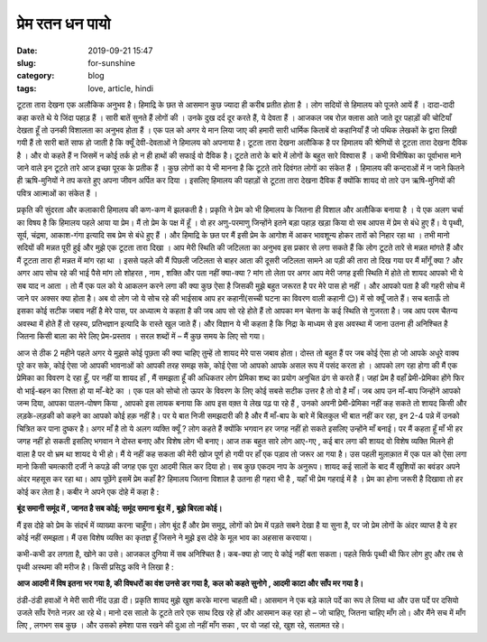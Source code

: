 ****************
प्रेम रतन धन पायो 
****************

:date: 2019-09-21 15:47
:slug: for-sunshine
:category: blog
:tags: love, article, hindi

.. raw:: html

    <p style="border: 2px solid #06d6f1;border-radius: 7px;" align=center>This article was published in SRIJAN 2020, the official magazine of <a href="https://nith.ac.in" style="text-decoration: none;">NIT Hamirpur</a>, India. The magazine can be accessed <a href="https://issuu.com/srijandesk/docs/srijan2020" style="text-decoration: none;">here</a>.<p><br>


टूटता तारा देखना एक अलौकिक अनुभव है। हिमाद्रि के छत से आसमान कुछ ज्यादा ही करीब प्रतीत होता है । लोग सदियों से हिमालय को पूजते आयें हैं । 
दादा-दादी कहा करते थे ये जिंदा पहाड़ हैं । सारी बातें सुनते हैं लोगों की । उनके दुख दर्द दूर करते हैं, ये देवता हैं । आजकल जब रोज़ क्लास 
आते जाते दूर पहाड़ों की चोटियाँ देखता हूँ तो उनकी विशालता का अनुभव होता हैं । एक पल को अगर ये मान लिया जाए की हमारी सारी धार्मिक किताबें 
वो कहानियाँ हैं जो पथिक लेखकों के द्वारा लिखी गयी हैं तो सारी बातें साफ हो जाती है कि क्यूँ देवी-देवताओं ने हिमालय को अपनाया है। टूटता 
तारा देखना अलौकिक है पर हिमालय की श्रेणियों से टूटता तारा देखना दैविक है । और वो कहते हैं न जिसमें न कोई तर्क हो न ही हाथों की सफाई वो 
दैविक है। टूटते तारो के बारे में लोगों के बहुत सारे विश्वास हैं । कभी विभीषिका का पूर्वाभास माने जाने वाले इन टूटते तारे आज इच्छा पूरक के 
प्रतीक हैं । कुछ लोगों का ये भी मानना है कि टूटते तारे दिवंगत लोगों का संकेत हैं ।  हिमालय की कन्दराओं में न जाने कितने ही ऋषि-मुनियों ने 
तप करते हुए अपना जीवन अर्पित कर दिया । इसलिए हिमालय की पहाड़ों से टूटता तारा देखना दैविक हैं क्योंकि शायद वो तारे उन ऋषि-मुनियों की पवित्र 
आत्माओं का संकेत हैं । 


प्रकृति की सुंदरता और कलाकारी हिमालय की कण-कण में झलकती है। प्रकृति ने प्रेम को भी हिमालय के जितना ही विशाल और अलौकिक बनाया है । ये एक 
अलग चर्चा का विषय है कि हिमालय पहले आया या प्रेम। मैं तो प्रेम के पक्ष में हूँ । वो हर अणु-परमाणु जिन्होंने इतने बड़ा पहाड़ खड़ा किया वो सब 
आपस में प्रेम से बंधे हुए हैं। ये पृथ्वी, सूर्य, चंद्रमा, आकाश-गंगा इत्यादि सब प्रेम से बंधे हुए हैं । और हिमाद्रि के छत पर मैं इसी प्रेम 
के आगोश में आकर भावशून्य होकर तारों को निहार रहा था । तभी मानो सदियों की मन्नत पूरी हुई और मुझे एक टूटता तारा दिखा । आप मेरी स्थिति की 
जटिलता का अनुभव इस प्रकार से लगा सकते हैं कि लोग टूटते तारे से मन्नत मांगते हैं और मैं टूटता तारा ही मन्नत में मांग रहा था । इससे पहले की 
मैं पिछली जटिलता से बाहर आता की दूसरी जटिलता सामने आ पड़ी की तारा तो दिख गया पर मैं माँगूँ क्या ? और अगर आप सोच रहे की भाई पैसे मांग लो 
शोहरत , नाम , शक्ति और पता नहीं क्या-क्या ? मांग तो लेता पर अगर आप मेरी जगह इसी स्थिति में होते तो शायद आपको भी ये सब याद न आता । तो मैं 
एक पल को ये आकलन करने लगा की क्या कुछ ऐसा है जिसकी मुझे बहुत जरूरत है पर मेरे पास हो नहीं । और आपको पता है की गहरी सोच में जाने पर अक्सर 
क्या होता है। अब वो लोग जो ये सोच रहे की भाईसाब आप हर कहानी(सच्ची घटना का विवरण वाली कहानी 😊) में सो क्यूँ जाते हैं। सच बताऊँ तो इसका 
कोई सटीक जबाव नहीं है मेरे पास, पर अध्यात्म ये कहता है की जब आप सो रहे होते हैं तो आपका मन चेतना के कई स्थिति से गुजरता है। जब आप परम 
चैतन्य अवस्था में होते हैं तो रहस्य, प्रतिभज्ञान इत्यादि के रास्ते खुल जाते हैं। और विज्ञान ये भी कहता है कि निद्रा के माध्यम से इस 
अवस्था में जाना उतना ही अनिश्चित है जितना किसी बाला का मेरे लिए प्रेम-प्रस्ताव । सरल शब्दों में – मैं कुछ समय के लिए सो गया। 


आज से ठीक 2 महीने पहले अगर ये मुझसे कोई पूछता की क्या चाहिए तुम्हें तो शायद मेरे पास जबाव होता। दोस्त तो बहुत हैं पर जब कोई ऐसा हो जो 
आपके अधूरे वाक्य पूरे कर सके, कोई ऐसा जो आपकी भावनाओं को आपकी तरह समझ सके, कोई ऐसा जो आपको आपके असल रूप में पसंद करता हो । आपको लग रहा 
होगा की मैं एक प्रेमिका का विवरण दे रहा हूँ, पर नहीं या शायद हाँ , मैं समझता हूँ की अधिकतर लोग प्रेमिका शब्द का प्रयोग अनुचित ढंग से करते 
हैं। जहां प्रेम है वहाँ प्रेमी-प्रेमिका होंगे फिर वो भाई-बहन का रिश्ता हो या माँ-बेटे का । एक पल को सोचो तो ऊपर के विवरण के लिए कोई सबसे 
सटीक उत्तर है तो वो है माँ। जब आप उन माँ-बाप जिन्होंने आपको जन्म दिया, आपका पालन-पोषण किया , आपको इस लायक बनाया कि आप इस वक़्त ये लेख पढ़ 
पा रहे हैं , उनको अपनी प्रेमी-प्रेमिका नहीं कह सकते तो शायद किसी और लड़के-लड़की को कहने का आपको कोई हक़ नहीं है। पर ये बात निजी समझदारी की 
है और मैं माँ-बाप के बारे में बिलकुल भी बात नहीं कर रहा, इन 2-4 पन्ने में उनको चित्रित कर पाना दुष्कर है। अगर माँ है तो ये अलग व्यक्ति 
क्यूँ ? लोग कहते हैं क्योंकि भगवान हर जगह नहीं हो सकते इसलिए उन्होंने माँ बनाई। पर मैं कहता हूँ माँ भी हर जगह नहीं हो सकती इसलिए भगवान ने 
दोस्त बनाए और विशेष लोग भी बनाए। आज तक बहुत सारे लोग आए-गए , कई बार लगा की शायद वो विशेष व्यक्ति मिलने ही वाला है पर वो भ्रम था शायद ये 
भी हो। मैं ये नहीं कह सकता की मेरी खोज पूर्ण हो गयी पर हाँ एक पड़ाव तो जरूर आ गया है। उस पहली मुलाक़ात में एक पल को ऐसा लगा मानो किसी 
चमत्कारी दर्जी ने कपड़े की जगह एक पूरा आदमी सिल कर दिया हो। सब कुछ एकदम नाप के अनुरूप। शायद कई सालों के बाद मैं खुशियों का बवंडर अपने अंदर 
महसूस कर रहा था। आप पूछेंगे इसमें प्रेम कहाँ है? हिमालय जितना विशाल है उतना ही गहरा भी है , यहाँ भी प्रेम गहराई में है । प्रेम का होना 
जरूरी है दिखावा तो हर कोई कर लेता है। कबीर ने अपने एक दोहे में कहा है :

**बूंद समानी समूंद में , जानत है सब कोई; समूंद समाना बूंद में , बूझे बिरला कोई।**

मैं इस दोहे को प्रेम के संदर्भ में व्याख्या करना चाहूँगा। लोग बूंद हैं और प्रेम समुद्र, लोगों को प्रेम में पड़ते सबने देखा है या सुना है, 
पर जो प्रेम लोगों के अंदर व्याप्त है ये हर कोई नहीं समझता। मैं उस विशेष व्यक्ति का कृतज्ञ हूँ जिसने ने मुझे इस दोहे के मूल भाव का अहसास 
करवाया। 


कभी-कभी डर लगता है, खोने का उसे। आजकल दुनिया में सब अनिश्चित है। कब-क्या हो जाए ये कोई नहीं बता सकता। पहले सिर्फ पृथ्वी थी फिर लोग हुए और 
तब से पृथ्वी अस्थमा की मरीज है। किसी प्रसिद्ध कवि ने लिखा है :

**आज आदमी में विष इतना भर गया है, की विषधरों का वंश उनसे डर गया है,**
**कल को कहते सुनोगे , आदमी काटा और साँप मर गया है।**

ठंडी-ठंडी हवाओं ने मेरी सारी नींद उड़ा दी। प्रकृति शायद मुझे खुश करके मारना चाहती थी। आसमान ने एक बड़े काले पर्दे का रूप ले लिया था और उस 
पर्दे पर दसियो उजले साँप रेंगते नज़र आ रहे थे। मानो दस सालो के टूटते तारे एक साथ दिख रहे हों और आसमान कह रहा हो – जो चाहिए, जितना चाहिए 
माँग लो। और मैंने सच में माँग लिए , लगभग सब कुछ । और उसको हमेशा पास रखने की दुआ तो नहीं माँग सका , पर वो जहां रहे, खुश रहे, सलामत रहे। 

